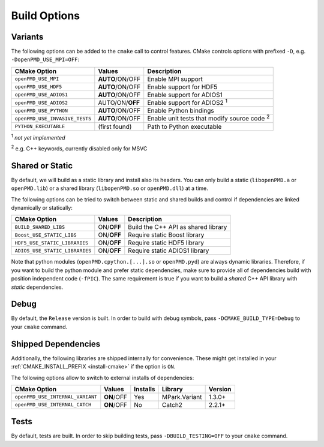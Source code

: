.. _development-buildoptions:

Build Options
=============

.. sectionauthor:: Axel Huebl

Variants
--------

The following options can be added to the ``cmake`` call to control features.
CMake controls options with prefixed ``-D``, e.g. ``-DopenPMD_USE_MPI=OFF``:

============================== =============== ==================================================
CMake Option                   Values          Description
============================== =============== ==================================================
``openPMD_USE_MPI``            **AUTO**/ON/OFF Enable MPI support
``openPMD_USE_HDF5``           **AUTO**/ON/OFF Enable support for HDF5
``openPMD_USE_ADIOS1``         **AUTO**/ON/OFF Enable support for ADIOS1
``openPMD_USE_ADIOS2``         AUTO/ON/**OFF** Enable support for ADIOS2 :sup:`1`
``openPMD_USE_PYTHON``         **AUTO**/ON/OFF Enable Python bindings
``openPMD_USE_INVASIVE_TESTS`` **AUTO**/ON/OFF Enable unit tests that modify source code :sup:`2`
``PYTHON_EXECUTABLE``          (first found)   Path to Python executable
============================== =============== ==================================================

:sup:`1` *not yet implemented*

:sup:`2` e.g. C++ keywords, currently disabled only for MSVC


Shared or Static
----------------

By default, we will build as a static library and install also its headers.
You can only build a static (``libopenPMD.a`` or ``openPMD.lib``) or a shared library (``libopenPMD.so`` or ``openPMD.dll``) at a time.

The following options can be tried to switch between static and shared builds and control if dependencies are linked dynamically or statically:

============================== =============== ==================================================
CMake Option                   Values          Description
============================== =============== ==================================================
``BUILD_SHARED_LIBS``          ON/**OFF**      Build the C++ API as shared library
``Boost_USE_STATIC_LIBS``      ON/**OFF**      Require static Boost library
``HDF5_USE_STATIC_LIBRARIES``  ON/**OFF**      Require static HDF5 library
``ADIOS_USE_STATIC_LIBRARIES`` ON/**OFF**      Require static ADIOS1 library
============================== =============== ==================================================

Note that python modules (``openPMD.cpython.[...].so`` or ``openPMD.pyd``) are always dynamic libraries.
Therefore, if you want to build the python module and prefer static dependencies, make sure to provide all of dependencies build with position independent code (``-fPIC``).
The same requirement is true if you want to build a *shared* C++ API library with *static* dependencies.


Debug
-----

By default, the ``Release`` version is built.
In order to build with debug symbols, pass ``-DCMAKE_BUILD_TYPE=Debug`` to your ``cmake`` command.


Shipped Dependencies
--------------------

Additionally, the following libraries are shipped internally for convenience.
These might get installed in your :ref:`CMAKE_INSTALL_PREFIX <install-cmake>` if the option is ``ON``.

The following options allow to switch to external installs of dependencies:

================================ =========== ======== ============= ========
CMake Option                     Values      Installs Library       Version
================================ =========== ======== ============= ========
``openPMD_USE_INTERNAL_VARIANT`` **ON**/OFF  Yes      MPark.Variant   1.3.0+
``openPMD_USE_INTERNAL_CATCH``   **ON**/OFF  No       Catch2          2.2.1+
================================ =========== ======== ============= ========


Tests
-----

By default, tests are built.
In order to skip building tests, pass ``-DBUILD_TESTING=OFF`` to your ``cmake`` command.
